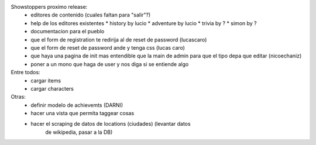 Showstoppers proximo release:
 * editores de contenido (cuales faltan para "salir"?)
 * help de los editores existentes
   * history by lucio
   * adventure by lucio
   * trivia by ?
   * simon by ?
 * documentacion para el pueblo
 * que el form de registration te redirija al de reset de password (lucascaro)
 * que el form de reset de password ande y tenga css (lucas caro)
 * que haya una pagina de init mas entendible que la main de admin para que el tipo depa que editar (nicoechaniz)
 * poner a un mono que haga de user y nos diga si se entiende algo

Entre todos:
 * cargar items
 * cargar characters


Otras:
 * definir modelo de achievemts (DARNI)
 * hacer una vista que permita taggear cosas
 * hacer el scraping de datos de locations (ciudades) (levantar datos 
    de wikipedia, pasar a la DB)
